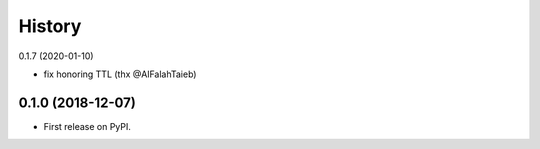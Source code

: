 =======
History
=======

0.1.7 (2020-01-10)

* fix honoring TTL (thx @AlFalahTaieb)

0.1.0 (2018-12-07)
------------------

* First release on PyPI.
